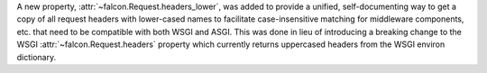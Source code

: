 A new property, :attr:`~falcon.Request.headers_lower`, was added to provide a unified, self-documenting way to get a copy of all request headers with lower-cased names to facilitate case-insensitive matching for middleware components, etc. that need to be compatible with both WSGI and ASGI. This was done in lieu of introducing a breaking change to the WSGI :attr:`~falcon.Request.headers` property which currently returns uppercased headers from the WSGI environ dictionary.
